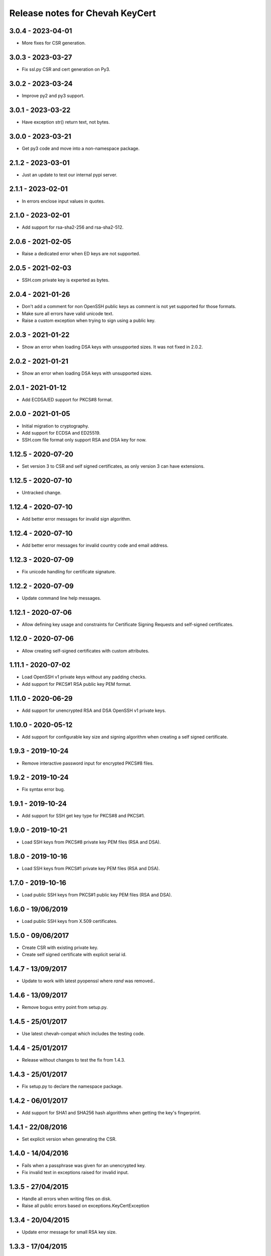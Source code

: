 Release notes for Chevah KeyCert
################################


3.0.4 - 2023-04-01
==================

* More fixes for CSR generation.


3.0.3 - 2023-03-27
==================

* Fix ssl.py CSR and cert generation on Py3.


3.0.2 - 2023-03-24
==================

* Improve py2 and py3 support.


3.0.1 - 2023-03-22
==================

* Have exception str() return text, not bytes.


3.0.0 - 2023-03-21
==================

* Get py3 code and move into a non-namespace package.


2.1.2 - 2023-03-01
==================

* Just an update to test our internal pypi server.


2.1.1 - 2023-02-01
==================

* In errors enclose input values in quotes.


2.1.0 - 2023-02-01
==================

* Add support for rsa-sha2-256 and rsa-sha2-512.


2.0.6 - 2021-02-05
==================

* Raise a dedicated error when ED keys are not supported.


2.0.5 - 2021-02-03
==================

* SSH.com private key is experted as bytes.


2.0.4 - 2021-01-26
==================

* Don't add a comment for non OpenSSH public keys as comment is not yet
  supported for those formats.
* Make sure all errors have valid unicode text.
* Raise a custom exception when trying to sign using a public key.


2.0.3 - 2021-01-22
==================

* Show an error when loading DSA keys with unsupported sizes.
  It was not fixed in 2.0.2.


2.0.2 - 2021-01-21
==================

* Show an error when loading DSA keys with unsupported sizes.


2.0.1 - 2021-01-12
==================

* Add ECDSA/ED support for PKCS#8 format.


2.0.0 - 2021-01-05
==================

* Initial migration to cryptography.
* Add support for ECDSA and ED25519.
* SSH.com file format only support RSA and DSA key for now.


1.12.5 - 2020-07-20
===================

* Set version 3 to CSR and self signed certificates, as only version 3 can
  have extensions.


1.12.5 - 2020-07-10
===================

* Untracked change.


1.12.4 - 2020-07-10
===================

* Add better error messages for invalid sign algorithm.


1.12.4 - 2020-07-10
===================

* Add better error messages for invalid country code and email address.


1.12.3 - 2020-07-09
===================

* Fix unicode handling for certificate signature.


1.12.2 - 2020-07-09
===================

* Update command line help messages.


1.12.1 - 2020-07-06
===================

* Allow defining key usage and constraints for Certificate Signing Requests
  and self-signed certificates.


1.12.0 - 2020-07-06
===================

* Allow creating self-signed certificates with custom attributes.


1.11.1 - 2020-07-02
===================

* Load OpenSSH v1 private keys without any padding checks.
* Add support for PKCS#1 RSA public key PEM format.


1.11.0 - 2020-06-29
===================

* Add support for unencrypted RSA and DSA OpenSSH v1 private keys.


1.10.0 - 2020-05-12
===================

* Add support for configurable key size and signing algorithm when creating
  a self signed certificate.


1.9.3 - 2019-10-24
==================

* Remove interactive password input for encrypted PKCS#8 files.


1.9.2 - 2019-10-24
==================

* Fix syntax error bug.


1.9.1 - 2019-10-24
==================

* Add support for SSH get key type for PKCS#8 and PKCS#1.


1.9.0 - 2019-10-21
==================

* Load SSH keys from PKCS#8 private key PEM files (RSA and DSA).


1.8.0 - 2019-10-16
==================

* Load SSH keys from PKCS#1 private key PEM files (RSA and DSA).


1.7.0 - 2019-10-16
==================

* Load public SSH keys from PKCS#1 public key PEM files (RSA and DSA).


1.6.0 - 19/06/2019
==================

* Load public SSH keys from X.509 certificates.


1.5.0 - 09/06/2017
==================

* Create CSR with existing private key.
* Create self signed certificate with explicit serial id.


1.4.7 - 13/09/2017
==================

* Update to work with latest pyopenssl where `rand` was removed..


1.4.6 - 13/09/2017
==================

* Remove bogus entry point from setup.py.


1.4.5 - 25/01/2017
==================

* Use latest chevah-compat which includes the testing code.


1.4.4 - 25/01/2017
==================

* Release without changes to test the fix from 1.4.3.


1.4.3 - 25/01/2017
==================

* Fix setup.py to declare the namespace package.


1.4.2 - 06/01/2017
==================

* Add support for SHA1 and SHA256 hash algorithms when getting the
  key's fingerprint.


1.4.1 - 22/08/2016
==================

* Set explicit version when generating the CSR.


1.4.0 - 14/04/2016
==================

* Fails when a passphrase was given for an unencrypted key.
* Fix invalid text in exceptions raised for invalid input.


1.3.5 - 27/04/2015
==================

* Handle all errors when writing files on disk.
* Raise all public errors based on exceptions.KeyCertException


1.3.4 - 20/04/2015
==================

* Update error message for small RSA key size.


1.3.3 - 17/04/2015
==================

* Fall back to sha1 when sha256 is not available on OS to sign CSR.
* Don't allow creating RSA keys less than 512.


1.3.2 - 14/04/2015
==================

* Fix handling of Unicode path on Unix/Linux.
* Remove support for generating SSL DSA keys.
* Rename generate_ssh_key_subparser to generate_ssh_key_parser


1.3.1 - 08/04/2015
==================

* On Unix/Linux ignore sys.getfilesystemencoding() and force a specific
  encoding. UTF-8 by default.


1.3.0 - 07/04/2015
==================

* Add support to generate a SSL key and associated CSR.


1.2.0 - 03/04/2015
==================

* Add helper to populate argparse sub-command for ssh key generation.


1.1.0 - 15/02/2015
==================

* Remove dependency on Twisted
* Raise an error when loading OpenSSH private keys of unknown type (ex ECDSA).
  Previous code was not raising and error and returned `None`.


1.0.1 - 09/12/2014
==================

* Initial test release
